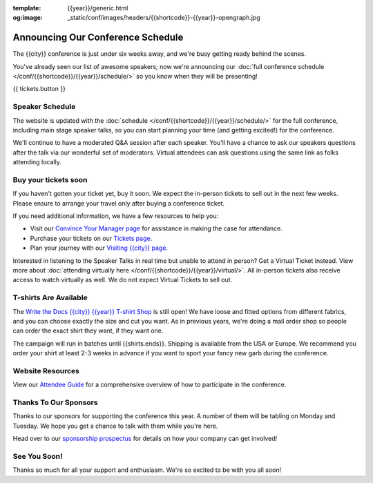 :template: {{year}}/generic.html
:og:image: _static/conf/images/headers/{{shortcode}}-{{year}}-opengraph.jpg

.. post:: September 15, 2025
   :tags: {{year}}, {{shortcode}}-{{year}}, schedule

Announcing Our Conference Schedule
===================================

The {{city}} conference is just under six weeks away, and we're busy getting ready behind the scenes.

You've already seen our list of awesome speakers; now we're announcing our :doc:`full conference schedule </conf/{{shortcode}}/{{year}}/schedule/>` so you know when they will be presenting!

{{ tickets.button }}

Speaker Schedule
----------------

The website is updated with the :doc:`schedule </conf/{{shortcode}}/{{year}}/schedule/>` for the full conference, including main stage speaker talks, so you can start planning your time (and getting excited!) for the conference.

We'll continue to have a moderated Q&A session after each speaker. You'll have a chance to ask our speakers questions after the talk via our wonderful set of moderators. Virtual attendees can ask questions using the same link as folks attending locally.

Buy your tickets soon
---------------------

If you haven't gotten your ticket yet, buy it soon.
We expect the in-person tickets to sell out in the next few weeks.
Please ensure to arrange your travel only after buying a conference ticket.

If you need additional information, we have a few resources to help you:

* Visit our `Convince Your Manager page <https://www.writethedocs.org/conf/{{shortcode}}/{{year}}/convince-your-manager/>`_ for assistance in making the case for attendance.
* Purchase your tickets on our `Tickets page <https://www.writethedocs.org/conf/{{shortcode}}/{{year}}/tickets/>`_.
* Plan your journey with our `Visiting {{city}} page <https://www.writethedocs.org/conf/{{shortcode}}/{{year}}/visiting/>`_.

Interested in listening to the Speaker Talks in real time but unable to attend in person? Get a Virtual Ticket instead. View more about :doc:`attending virtually here </conf/{{shortcode}}/{{year}}/virtual/>`. All in-person tickets also receive access to watch virtually as well. We do not expect Virtual Tickets to sell out.

T-shirts Are Available
----------------------

The `Write the Docs {{city}} {{year}} T-shirt Shop <{{shirts.url}}>`_ is still open! We have loose and fitted options from different fabrics, and you can choose exactly the size and cut you want. As in previous years, we're doing a mail order shop so people can order the exact shirt they want, if they want one.

The campaign will run in batches until {{shirts.ends}}. Shipping is available from the USA or Europe. We recommend you order your shirt at least 2-3 weeks in advance if you want to sport your fancy new garb during the conference.

Website Resources
-----------------

View our `Attendee Guide <https://www.writethedocs.org/conf/{{city}}/{{year}}/attendee-guide/>`_ for a comprehensive overview of how to participate in the conference.

Thanks To Our Sponsors
----------------------

Thanks to our sponsors for supporting the conference this year. A number of them will be tabling on Monday and Tuesday. We hope you get a chance to talk with them while you're here.

.. datatemplate::
   :source: /_data/{{shortcode}}-{{year}}-config.yaml
   :template: {{year}}/sponsors-simplelist.rst

Head over to our `sponsorship prospectus <https://www.writethedocs.org/conf/{{shortcode}}/{{year}}/sponsors/prospectus/>`_ for details on how your company can get involved!

See You Soon!
-------------

Thanks so much for all your support and enthusiasm. We're so excited to be with you all soon!

